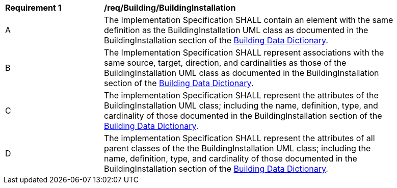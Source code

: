 [[req_Building_BuildingInstallation]]
[width="90%",cols="2,6"]
|===
^|*Requirement  {counter:req-id}* |*/req/Building/BuildingInstallation* 
^|A |The Implementation Specification SHALL contain an element with the same definition as the BuildingInstallation UML class as documented in the BuildingInstallation section of the <<BuildingInstallation-section,Building Data Dictionary>>.
^|B |The Implementation Specification SHALL represent associations with the same source, target, direction, and cardinalities as those of the BuildingInstallation UML class as documented in the BuildingInstallation section of the <<BuildingInstallation-section,Building Data Dictionary>>.
^|C |The implementation Specification SHALL represent the attributes of the BuildingInstallation UML class; including the name, definition, type, and cardinality of those documented in the BuildingInstallation section of the <<BuildingInstallation-section,Building Data Dictionary>>.
^|D |The implementation Specification SHALL represent the attributes of all parent classes of the the BuildingInstallation UML class; including the name, definition, type, and cardinality of those documented in the BuildingInstallation section of the <<BuildingInstallation-section,Building Data Dictionary>>.
|===
